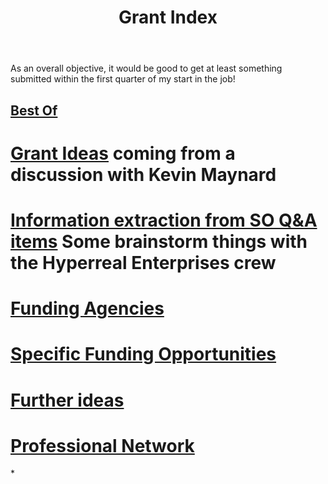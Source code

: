 #+title: Grant Index
As an overall objective, it would be good to get at least something
submitted within the first quarter of my start in the job!
** [[file:./best_of.org][Best Of]]
* [[file:./grant_ideas.org][Grant Ideas]] coming from a discussion with Kevin Maynard
* [[file:./hel_brainstorm.org][Information extraction from SO Q&A items]] Some brainstorm things with the Hyperreal Enterprises crew
* [[file:./funding_agencies.org][Funding Agencies]]
* [[file:./specific_funding_opportunities.org][Specific Funding Opportunities]]
* [[file:./further_ideas.org][Further ideas]]
* [[file:./professional_network.org][Professional Network]]
*
